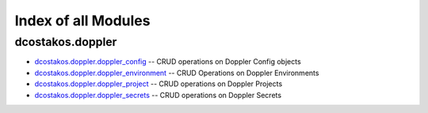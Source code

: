 
.. Created with antsibull-docs 2.5.0

Index of all Modules
====================

dcostakos.doppler
-----------------

* `dcostakos.doppler.doppler_config <dcostakos/doppler/doppler_config_module.rst>`_ -- CRUD operations on Doppler Config objects
* `dcostakos.doppler.doppler_environment <dcostakos/doppler/doppler_environment_module.rst>`_ -- CRUD Operations on Doppler Environments
* `dcostakos.doppler.doppler_project <dcostakos/doppler/doppler_project_module.rst>`_ -- CRUD operations on Doppler Projects
* `dcostakos.doppler.doppler_secrets <dcostakos/doppler/doppler_secrets_module.rst>`_ -- CRUD operations on Doppler Secrets


